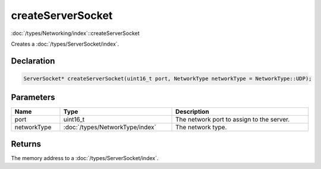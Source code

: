 createServerSocket
==================

:doc:`/types/Networking/index`::createServerSocket

Creates a :doc:`/types/ServerSocket/index`.

Declaration
-----------

.. code-block:: cpp

	ServerSocket* createServerSocket(uint16_t port, NetworkType networkType = NetworkType::UDP);

Parameters
----------

.. list-table::
	:width: 100%
	:header-rows: 1
	:class: code-table

	* - Name
	  - Type
	  - Description
	* - port
	  - uint16_t
	  - The network port to assign to the server.
	* - networkType
	  - :doc:`/types/NetworkType/index`
	  - The network type.

Returns
-------

The memory address to a :doc:`/types/ServerSocket/index`.